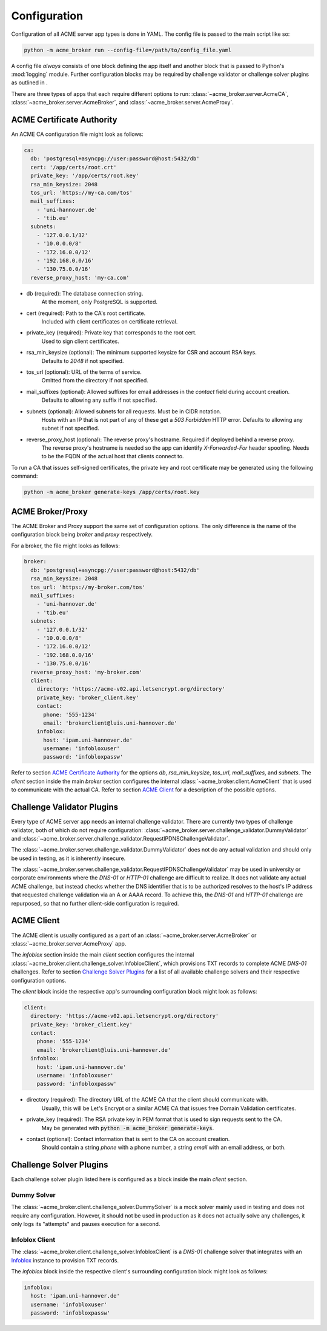 Configuration
=======================================

Configuration of all ACME server app types is done in YAML.
The config file is passed to the main script like so:

.. code-block:: bash

    python -m acme_broker run --config-file=/path/to/config_file.yaml

A config file *always* consists of one block defining the app itself and
another block that is passed to Python's :mod:`logging` module.
Further configuration blocks may be required by challenge validator or
challenge solver plugins as outlined in .

.. TODO: link.

There are three types of apps that each require different options to
run: :class:`~acme_broker.server.AcmeCA`, :class:`~acme_broker.server.AcmeBroker`,
and :class:`~acme_broker.server.AcmeProxy`.

ACME Certificate Authority
##########################

An ACME CA configuration file might look as follows:

.. code-block:: yaml

    ca:
      db: 'postgresql+asyncpg://user:password@host:5432/db'
      cert: '/app/certs/root.crt'
      private_key: '/app/certs/root.key'
      rsa_min_keysize: 2048
      tos_url: 'https://my-ca.com/tos'
      mail_suffixes:
        - 'uni-hannover.de'
        - 'tib.eu'
      subnets:
        - '127.0.0.1/32'
        - '10.0.0.0/8'
        - '172.16.0.0/12'
        - '192.168.0.0/16'
        - '130.75.0.0/16'
      reverse_proxy_host: 'my-ca.com'

* db (required): The database connection string.
    At the moment, only PostgreSQL is supported.

* cert (required): Path to the CA's root certificate.
    Included with client certificates on certificate retrieval.

* private_key (required): Private key that corresponds to the root cert.
    Used to sign client certificates.

* rsa_min_keysize (optional): The minimum supported keysize for CSR and account RSA keys.
    Defaults to *2048* if not specified.

* tos_url (optional): URL of the terms of service.
    Omitted from the directory if not specified.

* mail_suffixes (optional): Allowed suffixes for email addresses in the *contact* field during account creation.
    Defaults to allowing any suffix if not specified.

* subnets (optional): Allowed subnets for all requests. Must be in CIDR notation.
    Hosts with an IP that is not part of any of these get a *503 Forbidden* HTTP error.
    Defaults to allowing any subnet if not specified.

* reverse_proxy_host (optional): The reverse proxy's hostname. Required if deployed behind a reverse proxy.
    The reverse proxy's hostname is needed so the app can identify *X-Forwarded-For* header spoofing.
    Needs to be the FQDN of the actual host that clients connect to.

To run a CA that issues self-signed certificates, the private key
and root certificate may be generated using the following command:

.. code-block:: bash

    python -m acme_broker generate-keys /app/certs/root.key


ACME Broker/Proxy
#################

The ACME Broker and Proxy support the same set of configuration options.
The only difference is the name of the configuration block being
*broker* and *proxy* respectively.

For a broker, the file might looks as follows:

.. code-block:: yaml

    broker:
      db: 'postgresql+asyncpg://user:password@host:5432/db'
      rsa_min_keysize: 2048
      tos_url: 'https://my-broker.com/tos'
      mail_suffixes:
        - 'uni-hannover.de'
        - 'tib.eu'
      subnets:
        - '127.0.0.1/32'
        - '10.0.0.0/8'
        - '172.16.0.0/12'
        - '192.168.0.0/16'
        - '130.75.0.0/16'
      reverse_proxy_host: 'my-broker.com'
      client:
        directory: 'https://acme-v02.api.letsencrypt.org/directory'
        private_key: 'broker_client.key'
        contact:
          phone: '555-1234'
          email: 'brokerclient@luis.uni-hannover.de'
        infoblox:
          host: 'ipam.uni-hannover.de'
          username: 'infobloxuser'
          password: 'infobloxpassw'

Refer to section `ACME Certificate Authority`_ for the options *db*, *rsa_min_keysize*,
*tos_url*, *mail_suffixes*, and *subnets*.
The *client* section inside the main *broker* section configures the internal
:class:`~acme_broker.client.AcmeClient` that is used to communicate with the actual CA.
Refer to section `ACME Client`_ for a description of the possible options.

Challenge Validator Plugins
###########################

Every type of ACME server app needs an internal challenge validator.
There are currently two types of challenge validator, both of which do not require configuration:
:class:`~acme_broker.server.challenge_validator.DummyValidator` and
:class:`~acme_broker.server.challenge_validator.RequestIPDNSChallengeValidator`.

The :class:`~acme_broker.server.challenge_validator.DummyValidator` does not do any actual validation and should only
be used in testing, as it is inherently insecure.

The :class:`~acme_broker.server.challenge_validator.RequestIPDNSChallengeValidator` may be used in university or
corporate environments where the *DNS-01* or *HTTP-01* challenge are difficult to realize.
It does not validate any actual ACME challenge, but instead checks whether the DNS identifier that is
to be authorized resolves to the host's IP address that requested challenge validation via an A or AAAA record.
To achieve this, the *DNS-01* and *HTTP-01* challenge are repurposed, so that no further client-side configuration is
required.

ACME Client
###########

The ACME client is usually configured as a part of an :class:`~acme_broker.server.AcmeBroker`
or :class:`~acme_broker.server.AcmeProxy` app.

The *infoblox* section inside the main *client* section configures the internal
:class:`~acme_broker.client.challenge_solver.InfobloxClient`, which provisions TXT records to complete
ACME *DNS-01* challenges.
Refer to section `Challenge Solver Plugins`_ for a list of all available challenge solvers and their respective
configuration options.

The *client* block inside the respective app's surrounding configuration block might look as follows:

.. code-block:: yaml

  client:
    directory: 'https://acme-v02.api.letsencrypt.org/directory'
    private_key: 'broker_client.key'
    contact:
      phone: '555-1234'
      email: 'brokerclient@luis.uni-hannover.de'
    infoblox:
      host: 'ipam.uni-hannover.de'
      username: 'infobloxuser'
      password: 'infobloxpassw'

* directory (required): The directory URL of the ACME CA that the client should communicate with.
    Usually, this will be Let's Encrypt or a similar ACME CA that issues free Domain Validation certificates.

* private_key (required): The RSA private key in PEM format that is used to sign requests sent to the CA.
    May be generated with :code:`python -m acme_broker generate-keys`.

* contact (optional): Contact information that is sent to the CA on account creation.
    Should contain a string *phone* with a phone number, a string *email* with an email address, or both.

Challenge Solver Plugins
########################

Each challenge solver plugin listed here is configured as a block inside the main *client* section.

Dummy Solver
------------

The :class:`~acme_broker.client.challenge_solver.DummySolver` is a mock solver mainly used in testing and does not
require any configuration.
However, it should not be used in production as it does not actually solve any challenges, it only logs
its "attempts" and pauses execution for a second.

Infoblox Client
---------------

The :class:`~acme_broker.client.challenge_solver.InfobloxClient` is a *DNS-01* challenge solver that integrates
with an `Infoblox <https://www.infoblox.com/>`_ instance to provision TXT records.

The *infoblox* block inside the respective client's surrounding configuration block might look as follows:

.. code-block:: yaml

  infoblox:
    host: 'ipam.uni-hannover.de'
    username: 'infobloxuser'
    password: 'infobloxpassw'
